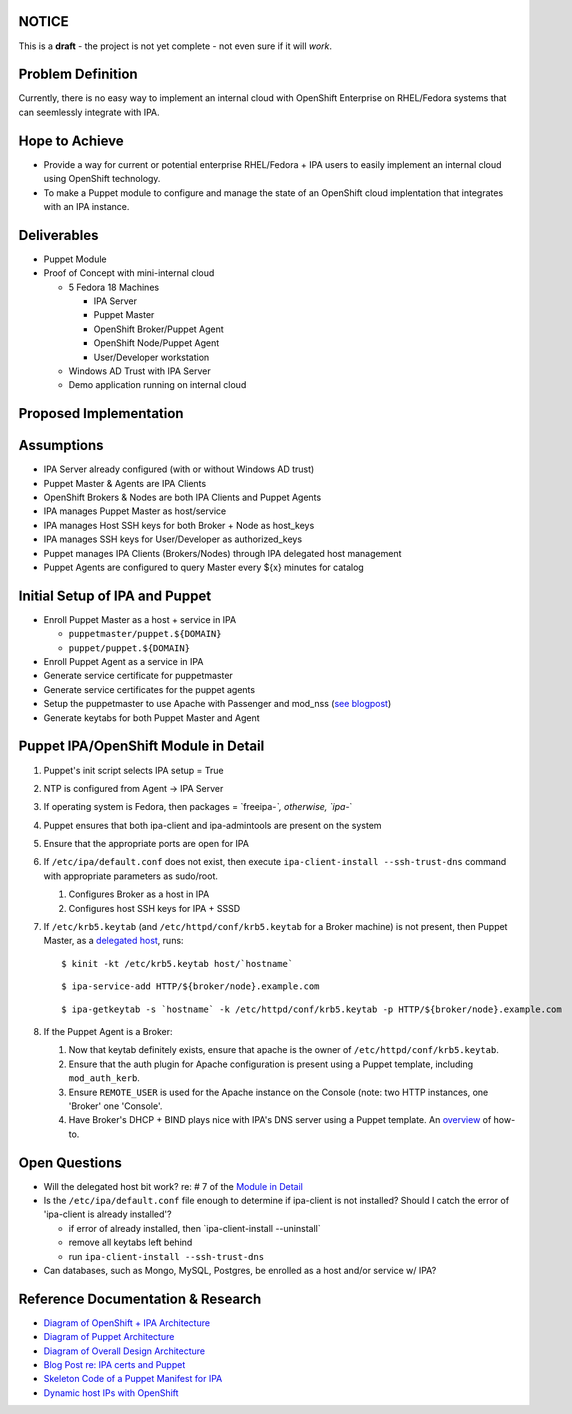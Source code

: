 NOTICE
------

This is a **draft** - the project is not yet complete - not even sure if
it will *work*.



Problem Definition
------------------

Currently, there is no easy way to implement an internal cloud with
OpenShift Enterprise on RHEL/Fedora systems that can seemlessly
integrate with IPA.



Hope to Achieve
---------------

-  Provide a way for current or potential enterprise RHEL/Fedora + IPA
   users to easily implement an internal cloud using OpenShift
   technology.
-  To make a Puppet module to configure and manage the state of an
   OpenShift cloud implentation that integrates with an IPA instance.

Deliverables
------------

-  Puppet Module
-  Proof of Concept with mini-internal cloud

   -  5 Fedora 18 Machines

      -  IPA Server
      -  Puppet Master
      -  OpenShift Broker/Puppet Agent
      -  OpenShift Node/Puppet Agent
      -  User/Developer workstation

   -  Windows AD Trust with IPA Server
   -  Demo application running on internal cloud



Proposed Implementation
-----------------------

Assumptions
----------------------------------------------------------------------------------------------

-  IPA Server already configured (with or without Windows AD trust)
-  Puppet Master & Agents are IPA Clients
-  OpenShift Brokers & Nodes are both IPA Clients and Puppet Agents
-  IPA manages Puppet Master as host/service
-  IPA manages Host SSH keys for both Broker + Node as host_keys
-  IPA manages SSH keys for User/Developer as authorized_keys
-  Puppet manages IPA Clients (Brokers/Nodes) through IPA delegated host
   management
-  Puppet Agents are configured to query Master every ${x} minutes for
   catalog



Initial Setup of IPA and Puppet
----------------------------------------------------------------------------------------------

-  Enroll Puppet Master as a host + service in IPA

   -  ``puppetmaster/puppet.${DOMAIN}``
   -  ``puppet/puppet.${DOMAIN}``

-  Enroll Puppet Agent as a service in IPA
-  Generate service certificate for puppetmaster
-  Generate service certificates for the puppet agents
-  Setup the puppetmaster to use Apache with Passenger and mod_nss (`see
   blogpost <http://jcape.name/2012/01/16/using-the-freeipa-pki-with-puppet/>`__)
-  Generate keytabs for both Puppet Master and Agent



Puppet IPA/OpenShift Module in Detail
----------------------------------------------------------------------------------------------

#. Puppet's init script selects IPA setup = True
#. NTP is configured from Agent -> IPA Server
#. If operating system is Fedora, then packages = \`freeipa-*`,
   otherwise, \`ipa-*\`
#. Puppet ensures that both ipa-client and ipa-admintools are present on
   the system
#. Ensure that the appropriate ports are open for IPA
#. If ``/etc/ipa/default.conf`` does not exist, then execute
   ``ipa-client-install --ssh-trust-dns`` command with appropriate
   parameters as sudo/root.

   #. Configures Broker as a host in IPA
   #. Configures host SSH keys for IPA + SSSD

#. If ``/etc/krb5.keytab`` (and ``/etc/httpd/conf/krb5.keytab`` for a
   Broker machine) is not present, then Puppet Master, as a `delegated
   host <https://docs.fedoraproject.org/en-US/Fedora/17/html/FreeIPA_Guide/Extending_the_Permissions_of_IPA_Managed_Hosts.html#Delegating_Service_Management>`__,
   runs:

   ::

      $ kinit -kt /etc/krb5.keytab host/`hostname` 

   ::

      $ ipa-service-add HTTP/${broker/node}.example.com 

   ::

      $ ipa-getkeytab -s `hostname` -k /etc/httpd/conf/krb5.keytab -p HTTP/${broker/node}.example.com 

#. If the Puppet Agent is a Broker:

   #. Now that keytab definitely exists, ensure that apache is the owner
      of ``/etc/httpd/conf/krb5.keytab``.
   #. Ensure that the auth plugin for Apache configuration is present
      using a Puppet template, including ``mod_auth_kerb``.
   #. Ensure ``REMOTE_USER`` is used for the Apache instance on the
      Console (note: two HTTP instances, one 'Broker' one 'Console'.
   #. Have Broker's DHCP + BIND plays nice with IPA's DNS server using a
      Puppet template. An
      `overview <http://sosiouxme.wordpress.com/2012/12/31/openshift-with-dynamic-host-ips/>`__
      of how-to.



Open Questions
--------------

-  Will the delegated host bit work? re: # 7 of the `Module in
   Detail <http://freeipa.org/page/Plan:_FreeIPA_and_OpenShift_Enterprise_integration_with_Puppet#Puppet_IPA.2FOpenShift_Module_in_Detail>`__
-  Is the ``/etc/ipa/default.conf`` file enough to determine if
   ipa-client is not installed? Should I catch the error of 'ipa-client
   is already installed'?

   -  if error of already installed, then \`ipa-client-install
      --uninstall\`
   -  remove all keytabs left behind
   -  run ``ipa-client-install --ssh-trust-dns``

-  Can databases, such as Mongo, MySQL, Postgres, be enrolled as a host
   and/or service w/ IPA?



Reference Documentation & Research
----------------------------------

-  `Diagram of OpenShift + IPA
   Architecture <https://www.dropbox.com/s/qmsd3dulckn2nnh/IPA_OpenShift.pdf>`__
-  `Diagram of Puppet
   Architecture <https://www.dropbox.com/s/9ckp02q5jsy9cb3/Puppet.pdf>`__
-  `Diagram of Overall Design
   Architecture <https://www.dropbox.com/s/s6at6enzfh8lepn/IPA_OpenShift_Puppet.pdf>`__
-  `Blog Post re: IPA certs and
   Puppet <http://jcape.name/2012/01/16/using-the-freeipa-pki-with-puppet/>`__
-  `Skeleton Code of a Puppet Manifest for
   IPA <https://github.com/thias/puppet-modules/tree/master/modules/ipa>`__
-  `Dynamic host IPs with
   OpenShift <http://sosiouxme.wordpress.com/2012/12/31/openshift-with-dynamic-host-ips/>`__
